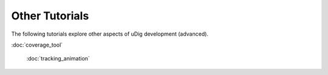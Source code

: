 Other Tutorials
---------------

The following tutorials explore other aspects of uDig development (advanced).

:doc:`coverage_tool`

 :doc:`tracking_animation`

